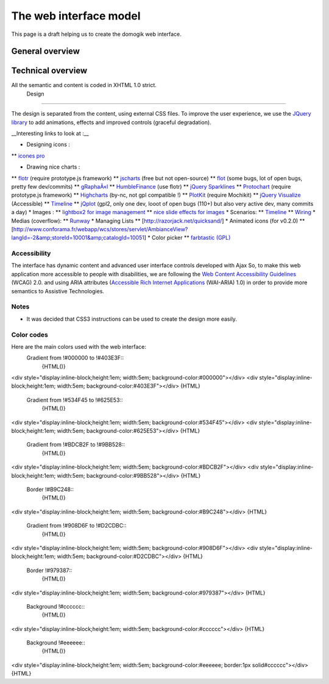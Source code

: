 ************************
The web interface model
************************

This page is a draft helping us to create the domogik web interface.

General overview
=================


Technical overview 
====================

All the semantic and content is coded in XHTML 1.0 strict.
 Design 
=========

The design is separated from the content, using external CSS files.
To improve the user experience, we use the `JQuery library <http://jquery.com/>`_ to add animations, effects and improved controls (graceful degradation).

__Interesting links to look at :__

* Designing icons :
** `icones pro <http://icones.pro>`_

* Drawing nice charts :
** `flotr <http://solutoire.com/flotr/>`_ (require prototype.js framework)
** `jscharts <http://www.jscharts.com/>`_ (free but not open-source)
** `flot <http://code.google.com/p/flot>`_ (some bugs, lot of open bugs, pretty few dev/commits)
** `gRaphaÃ«l <http://g.raphaeljs.com/>`_
** `HumbleFinance <http://www.humblesoftware.com/finance/index>`_ (use flotr)
** `jQuery Sparklines <http://omnipotent.net/jquery.sparkline/>`_
** `Protochart <http://www.deensoft.com/lab/protochart/linechart.php>`_ (require prototype.js framework)
** `Highcharts <http://highcharts.com/>`_ (by-nc, not gpl compatible !)
** `PlotKit <http://www.liquidx.net/plotkit/>`_ (require Mochikit)
** `jQuery Visualize <http://www.filamentgroup.com/lab/update\_to\_jquery\_visualize\_accessible\_charts\_with\_html5\_from\_designing\_with/>`_ (Accessible)
** `Timeline <http://www.simile-widgets.org/timeline/>`_
** `jQplot <http://www.jqplot.com>`_ (gpl2, only one dev, looot of open bugs (110+) but also very active dev, many commits a day)
* Images :
** `lightbox2 for image management <http://www.lokeshdhakar.com/projects/lightbox2>`_
** `nice slide effects for images <http://imageflow.finnrudolph.de/>`_
* Scenarios:
** `Timeline <http://www.simile-widgets.org/timeline/>`_
** `Wiring <http://neyric.github.com/wireit/>`_
* Medias (coverflow):
** `Runway <http://www.simile-widgets.org/runway/>`_ 
* Managing Lists
** [http://razorjack.net/quicksand/]
* Animated icons (for v0.2.0)
** [http://www.conforama.fr/webapp/wcs/stores/servlet/AmbianceView?langId=-2&amp;storeId=10001&amp;catalogId=10051]
* Color picker
** `farbtastic (GPL) <http://acko.net/dev/farbtastic>`_

Accessibility 
***************

The interface has dynamic content and advanced user interface controls developed with Ajax
So, to make this web application more accessible to people with disabilities, we are following the `Web Content Accessibility Guidelines <http://www.w3.org/TR/WCAG/>`_ (WCAG) 2.0.
and using ARIA attributes (`Accessible Rich Internet Applications <http://www.w3.org/TR/wai-aria>`_ (WAI-ARIA) 1.0) 
in order to provide more semantics to Assistive Technologies.

Notes
******

* It was decided that CSS3 instructions can be used to create the design more easily.

Color codes 
*************

Here are the main colors used with the web interface:
 Gradient from !#000000 to !#403E3F::
  {HTML()}
<div style="display:inline-block;height:1em; width:5em; background-color:#000000"></div>
<div style="display:inline-block;height:1em; width:5em; background-color:#403E3F"></div>
{HTML}
 Gradient from !#534F45 to !#625E53::
  {HTML()}
<div style="display:inline-block;height:1em; width:5em; background-color:#534F45"></div>
<div style="display:inline-block;height:1em; width:5em; background-color:#625E53"></div>
{HTML}
 Gradient from !#BDCB2F to !#9BB528::
  {HTML()}
<div style="display:inline-block;height:1em; width:5em; background-color:#BDCB2F"></div>
<div style="display:inline-block;height:1em; width:5em; background-color:#9BB528"></div>
{HTML}
 Border !#B9C248::
  {HTML()}
<div style="display:inline-block;height:1em; width:5em; background-color:#B9C248"></div>
{HTML}
 Gradient from !#908D6F to !#D2CDBC::
  {HTML()}
<div style="display:inline-block;height:1em; width:5em; background-color:#908D6F"></div>
<div style="display:inline-block;height:1em; width:5em; background-color:#D2CDBC"></div>
{HTML}
 Border !#979387::
  {HTML()}
<div style="display:inline-block;height:1em; width:5em; background-color:#979387"></div>
{HTML}
 Background !#cccccc::
  {HTML()}
<div style="display:inline-block;height:1em; width:5em; background-color:#cccccc"></div>
{HTML}
 Background !#eeeeee::
  {HTML()}
<div style="display:inline-block;height:1em; width:5em; background-color:#eeeeee; border:1px solid#cccccc"></div>
{HTML}